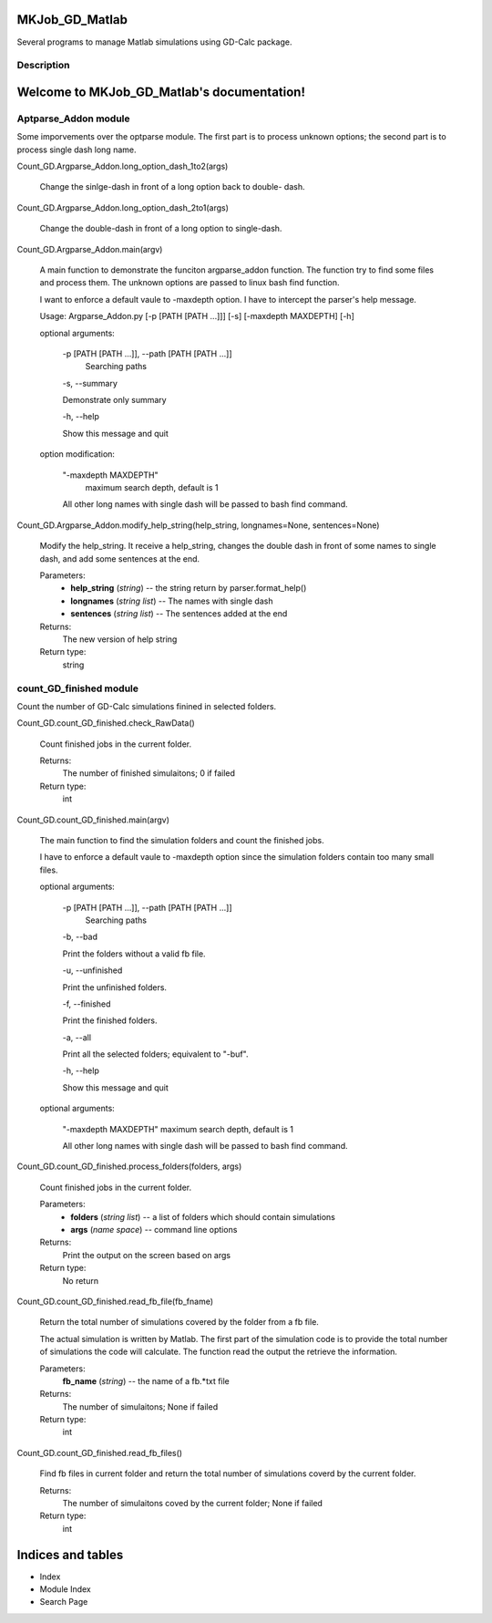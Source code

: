 MKJob_GD_Matlab
***************

Several programs to manage Matlab simulations using GD-Calc package.


Description
===========
Welcome to MKJob_GD_Matlab's documentation!
*******************************************


Aptparse_Addon module
=====================

Some imporvements over the optparse module. The first part is to
process unknown options; the second part is to process single dash
long name.

Count_GD.Argparse_Addon.long_option_dash_1to2(args)

   Change the sinlge-dash in front of a long option back to double-
   dash.

Count_GD.Argparse_Addon.long_option_dash_2to1(args)

   Change the double-dash in front of a long option to single-dash.

Count_GD.Argparse_Addon.main(argv)

   A main function to demonstrate the funciton argparse_addon
   function. The function try to find some files and process them. The
   unknown options are passed to linux bash find function.

   I want to enforce a default vaule to -maxdepth option. I have to
   intercept the parser's help message.

   Usage: Argparse_Addon.py [-p [PATH [PATH ...]]] [-s] [-maxdepth
   MAXDEPTH] [-h]

   optional arguments:

      -p [PATH [PATH ...]], --path [PATH [PATH ...]]
         Searching paths

      -s, --summary

      Demonstrate only summary

      -h, --help

      Show this message and quit

   option modification:

      "-maxdepth MAXDEPTH"
         maximum search depth, default is 1

      All other long names with single dash will be passed to bash
      find command.

Count_GD.Argparse_Addon.modify_help_string(help_string, longnames=None, sentences=None)

   Modify the help_string. It receive a help_string, changes the
   double dash in front of some names to single dash, and add some
   sentences at the end.

   Parameters:
      * **help_string** (*string*) -- the string return by
        parser.format_help()

      * **longnames** (*string list*) -- The names with single dash

      * **sentences** (*string list*) -- The sentences added at the
        end

   Returns:
      The new version of help string

   Return type:
      string


count_GD_finished module
========================

Count the number of GD-Calc simulations finined in selected folders.

Count_GD.count_GD_finished.check_RawData()

   Count finished jobs in the current folder.

   Returns:
      The number of finished simulaitons; 0 if failed

   Return type:
      int

Count_GD.count_GD_finished.main(argv)

   The main function to find the simulation folders and count the
   finished jobs.

   I have to enforce a default vaule to -maxdepth option since the
   simulation folders contain too many small files.

   optional arguments:

      -p [PATH [PATH ...]], --path [PATH [PATH ...]]
         Searching paths

      -b, --bad

      Print the folders without a valid fb file.

      -u, --unfinished

      Print the unfinished folders.

      -f, --finished

      Print the finished folders.

      -a, --all

      Print all the selected folders; equivalent to "-buf".

      -h, --help

      Show this message and quit

   optional arguments:

      "-maxdepth MAXDEPTH"   maximum search depth, default is 1

      All other long names with single dash will be passed to bash
      find command.

Count_GD.count_GD_finished.process_folders(folders, args)

   Count finished jobs in the current folder.

   Parameters:
      * **folders** (*string list*) -- a list of folders which
        should contain simulations

      * **args** (*name space*) -- command line options

   Returns:
      Print the output on the screen based on args

   Return type:
      No return

Count_GD.count_GD_finished.read_fb_file(fb_fname)

   Return the total number of simulations covered by the folder from a
   fb file.

   The actual simulation is written by Matlab. The first part of the
   simulation code is to provide the total number of simulations the
   code will calculate. The function read the output the retrieve the
   information.

   Parameters:
      **fb_name** (*string*) -- the name of a fb.*txt file

   Returns:
      The number of simulaitons; None if failed

   Return type:
      int

Count_GD.count_GD_finished.read_fb_files()

   Find fb files in current folder and return the total number of
   simulations coverd by the current folder.

   Returns:
      The number of simulaitons coved by the current folder; None if
      failed

   Return type:
      int


Indices and tables
******************

* Index

* Module Index

* Search Page
